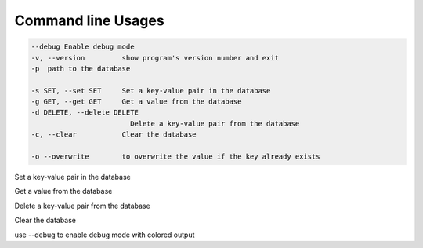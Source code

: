 Command line Usages
==================

.. code-block:: bash

    --debug Enable debug mode
    -v, --version         show program's version number and exit
    -p  path to the database 

    -s SET, --set SET     Set a key-value pair in the database
    -g GET, --get GET     Get a value from the database
    -d DELETE, --delete DELETE
                            Delete a key-value pair from the database
    -c, --clear           Clear the database

    -o --overwrite        to overwrite the value if the key already exists

Set a key-value pair in the database

.. code-block:: bash
    quickdb -p test.db -s key=value

    # if the key already exists, overwrite the value by adding the -o flag
    quickdb -p test.db -s key=value -o

Get a value from the database

.. code-block:: bash
    quickdb -p test.db -g key

Delete a key-value pair from the database

.. code-block:: bash
    quickdb -p test.db -d key


Clear the database

.. code-block:: bash
    quickdb -p test.db -c

use --debug to enable debug mode with colored output
